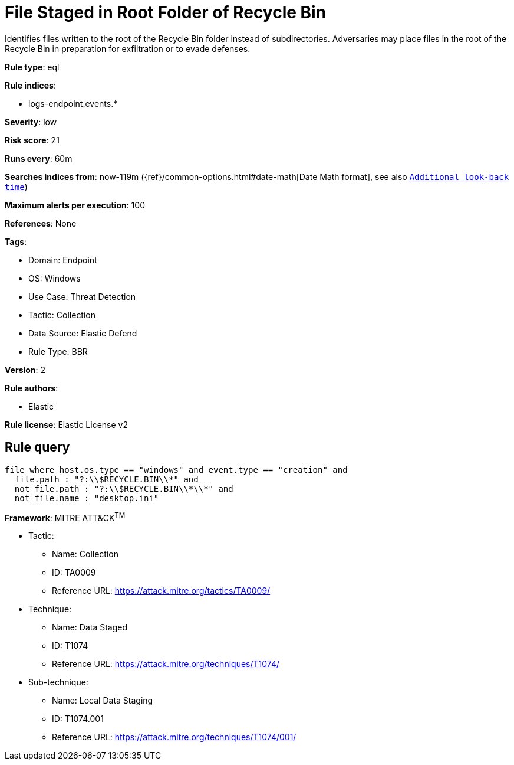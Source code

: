 [[file-staged-in-root-folder-of-recycle-bin]]
= File Staged in Root Folder of Recycle Bin

Identifies files written to the root of the Recycle Bin folder instead of subdirectories. Adversaries may place files in the root of the Recycle Bin in preparation for exfiltration or to evade defenses.

*Rule type*: eql

*Rule indices*: 

* logs-endpoint.events.*

*Severity*: low

*Risk score*: 21

*Runs every*: 60m

*Searches indices from*: now-119m ({ref}/common-options.html#date-math[Date Math format], see also <<rule-schedule, `Additional look-back time`>>)

*Maximum alerts per execution*: 100

*References*: None

*Tags*: 

* Domain: Endpoint
* OS: Windows
* Use Case: Threat Detection
* Tactic: Collection
* Data Source: Elastic Defend
* Rule Type: BBR

*Version*: 2

*Rule authors*: 

* Elastic

*Rule license*: Elastic License v2


== Rule query


[source, js]
----------------------------------
file where host.os.type == "windows" and event.type == "creation" and
  file.path : "?:\\$RECYCLE.BIN\\*" and
  not file.path : "?:\\$RECYCLE.BIN\\*\\*" and
  not file.name : "desktop.ini"

----------------------------------

*Framework*: MITRE ATT&CK^TM^

* Tactic:
** Name: Collection
** ID: TA0009
** Reference URL: https://attack.mitre.org/tactics/TA0009/
* Technique:
** Name: Data Staged
** ID: T1074
** Reference URL: https://attack.mitre.org/techniques/T1074/
* Sub-technique:
** Name: Local Data Staging
** ID: T1074.001
** Reference URL: https://attack.mitre.org/techniques/T1074/001/
